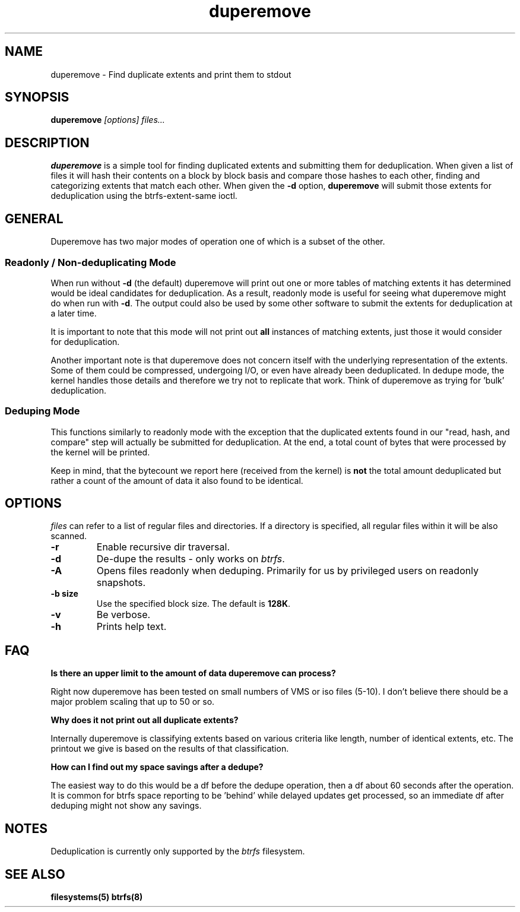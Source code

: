 .TH "duperemove" "8" "March 2014" "Version 0.04"
.SH "NAME"
duperemove \- Find duplicate extents and print them to stdout
.SH "SYNOPSIS"
\fBduperemove\fR \fI[options]\fR \fIfiles...\fI
.SH "DESCRIPTION"
.PP
\fBduperemove\fR is a simple tool for finding duplicated extents and
submitting them for deduplication. When given a list of files it will
hash their contents on a block by block basis and compare those hashes
to each other, finding and categorizing extents that match each
other. When given the \fB-d\fR option, \fBduperemove\fR will submit those
extents for deduplication using the btrfs-extent-same ioctl.

.SH "GENERAL"
Duperemove has two major modes of operation one of which is a subset
of the other.

.SS "Readonly / Non-deduplicating Mode"

When run without \fB-d\fR (the default) duperemove will print out one or
more tables of matching extents it has determined would be ideal
candidates for deduplication. As a result, readonly mode is useful for
seeing what duperemove might do when run with \fB-d\fR. The output could
also be used by some other software to submit the extents for
deduplication at a later time.

It is important to note that this mode will not print out \fBall\fR
instances of matching extents, just those it would consider for
deduplication.

Another important note is that duperemove does not concern itself with
the underlying representation of the extents. Some of them could be
compressed, undergoing I/O, or even have already been deduplicated. In
dedupe mode, the kernel handles those details and therefore we try not
to replicate that work. Think of duperemove as trying for 'bulk'
deduplication.

.SS "Deduping Mode"

This functions similarly to readonly mode with the exception that the
duplicated extents found in our "read, hash, and compare" step will
actually be submitted for deduplication. At the end, a total count of
bytes that were processed by the kernel will be printed.

Keep in mind, that the bytecount we report here (received from the
kernel) is \fBnot\fR the total amount deduplicated but rather a count of the
amount of data it also found to be identical.

.SH "OPTIONS"
\fIfiles\fR can refer to a list of regular files and directories. If a
directory is specified, all regular files within it will be also
scanned.

.TP
\fB\-r\fR
Enable recursive dir traversal.

.TP
\fB\-d\fR
De-dupe the results - only works on \fIbtrfs\fR.
.TP

\fB\-A\fR
Opens files readonly when deduping. Primarily for us by privileged
users on readonly snapshots.

.TP
\fB\-b size\fR
Use the specified block size. The default is \fB128K\fR.

.TP
\fB\-v\fR
Be verbose.

.TP
\fB\-h\fR
Prints help text.

.SH "FAQ"

.B "Is there an upper limit to the amount of data duperemove can process?"

Right now duperemove has been tested on small numbers of VMS or iso
files (5-10). I don't believe there should be a major problem scaling
that up to 50 or so.

.B "Why does it not print out all duplicate extents?"

Internally duperemove is classifying extents based on various criteria
like length, number of identical extents, etc. The printout we give is
based on the results of that classification.

.B "How can I find out my space savings after a dedupe?"

The easiest way to do this would be a df before the dedupe operation,
then a df about 60 seconds after the operation. It is common for btrfs
space reporting to be 'behind' while delayed updates get processed, so
an immediate df after deduping might not show any savings.

.SH "NOTES"
Deduplication is currently only supported by the \fIbtrfs\fR filesystem.

.SH "SEE ALSO"
.BR filesystems(5)
.BR btrfs(8)
